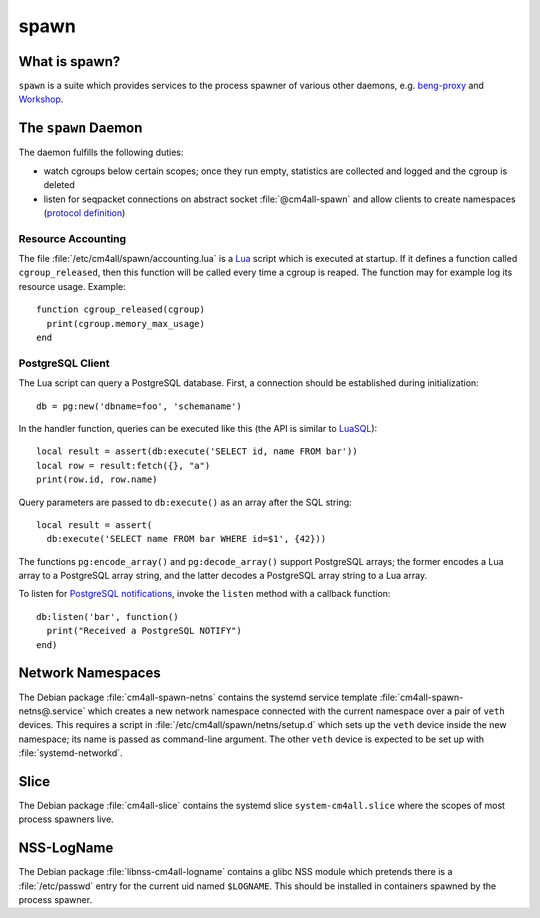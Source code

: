 spawn
=====

What is spawn?
---------------

``spawn`` is a suite which provides services to the process spawner of
various other daemons, e.g. `beng-proxy
<https://github.com/CM4all/beng-proxy/>`__ and `Workshop
<https://github.com/CM4all/workshop/>`__.


The ``spawn`` Daemon
--------------------

The daemon fulfills the following duties:

- watch cgroups below certain scopes; once they run empty, statistics
  are collected and logged and the cgroup is deleted
- listen for seqpacket connections on abstract socket
  :file:`@cm4all-spawn` and allow clients to create namespaces
  (`protocol definition <https://github.com/CM4all/libcommon/blob/master/src/spawn/daemon/Protocol.hxx>`__)

Resource Accounting
^^^^^^^^^^^^^^^^^^^

.. highlight:: lua

The file :file:`/etc/cm4all/spawn/accounting.lua` is a `Lua
<http://www.lua.org/>`_ script which is executed at startup.  If it
defines a function called ``cgroup_released``, then this function will
be called every time a cgroup is reaped.  The function may for example
log its resource usage.  Example::

  function cgroup_released(cgroup)
    print(cgroup.memory_max_usage)
  end

PostgreSQL Client
^^^^^^^^^^^^^^^^^

The Lua script can query a PostgreSQL database.  First, a connection
should be established during initialization::

  db = pg:new('dbname=foo', 'schemaname')

In the handler function, queries can be executed like this (the API is
similar to `LuaSQL <https://keplerproject.github.io/luasql/>`__)::

  local result = assert(db:execute('SELECT id, name FROM bar'))
  local row = result:fetch({}, "a")
  print(row.id, row.name)

Query parameters are passed to ``db:execute()`` as an array after the
SQL string::

  local result = assert(
    db:execute('SELECT name FROM bar WHERE id=$1', {42}))

The functions ``pg:encode_array()`` and ``pg:decode_array()`` support
PostgreSQL arrays; the former encodes a Lua array to a PostgreSQL
array string, and the latter decodes a PostgreSQL array string to a
Lua array.

To listen for `PostgreSQL notifications
<https://www.postgresql.org/docs/current/sql-notify.html>`__, invoke
the ``listen`` method with a callback function::

  db:listen('bar', function()
    print("Received a PostgreSQL NOTIFY")
  end)


Network Namespaces
------------------

The Debian package :file:`cm4all-spawn-netns` contains the systemd
service template :file:`cm4all-spawn-netns@.service` which creates a
new network namespace connected with the current namespace over a pair
of ``veth`` devices.  This requires a script in
:file:`/etc/cm4all/spawn/netns/setup.d` which sets up the ``veth``
device inside the new namespace; its name is passed as command-line
argument.  The other ``veth`` device is expected to be set up with
:file:`systemd-networkd`.


Slice
-----

The Debian package :file:`cm4all-slice` contains the systemd slice
``system-cm4all.slice`` where the scopes of most process spawners
live.


NSS-LogName
-----------

The Debian package :file:`libnss-cm4all-logname` contains a glibc NSS
module which pretends there is a :file:`/etc/passwd` entry for the
current uid named ``$LOGNAME``.  This should be installed in
containers spawned by the process spawner.
